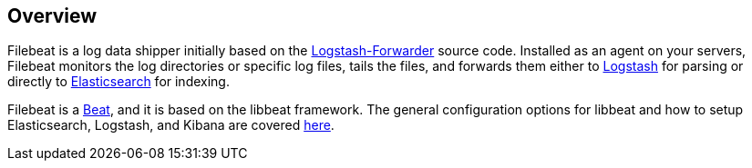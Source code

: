 == Overview


Filebeat is a log data shipper initially based on the https://github.com/elastic/logstash-forwarder[Logstash-Forwarder]
source code. Installed as an agent on your servers, Filebeat monitors the log directories or specific log files, tails the files, 
and forwards them either to https://www.elastic.co/products/logstash[Logstash] for parsing or directly to
https://www.elastic.co/products/elasticsearch[Elasticsearch] for indexing.

Filebeat is a https://www.elastic.co/products/beats[Beat], and it is based on the libbeat framework. 
The general configuration options for libbeat and how to setup Elasticsearch, Logstash, and Kibana are covered 
https://www.elastic.co/guide/en/beats/libbeat/current/index.html[here].
